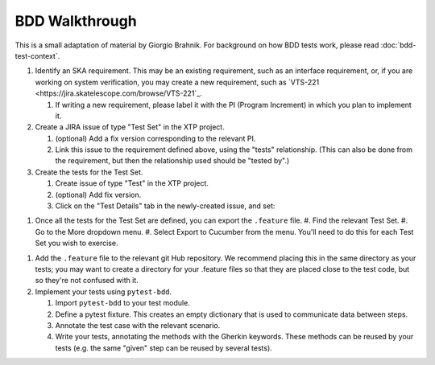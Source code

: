 BDD Walkthrough
***************

This is a small adaptation of material by Giorgio Brahnik. For background on how BDD tests work, please read :doc:`bdd-test-context`.

#. Identify an SKA requirement. This may be an existing requirement, such as an interface requirement, or, if you are working on system verification, you may create a new requirement, such as `VTS-221 <https://jira.skatelescope.com/browse/VTS-221`_.
   
   #. If writing a new requirement, please label it with the PI (Program Increment) in which you plan to implement it. 

#. Create a JIRA issue of type "Test Set" in the XTP project. 

   #. (optional) Add a fix version corresponding to the relevant PI.
   #. Link this issue to the requirement defined above, using the "tests" relationship. (This can also be done from the requirement, but then the relationship used should be "tested by".)

#. Create the tests for the Test Set.

   #. Create issue of type "Test" in the XTP project.
   #. (optional) Add fix version.
   #. Click on the "Test Details" tab in the newly-created issue, and set:

.. image:: ../images/test-details.png
  :alt: Create Issue dialog box, showing the Test Details tab.
  :align: center
      
      * Test type: Cucumber
      * Cucumber type: scenario
      * Cucmber scenario: write your Gherkin (given, when, then) steps here.

   #. Link your test to the relevent Test Set or Test Sets. If you wish to link an existing test to a new Test Set, that's encouraged, and yuo can skip the test creation steps.

#. Once all the tests for the Test Set are defined, you can export the ``.feature`` file. 
   #. Find the relevant Test Set.
   #. Go to the More dropdown menu.
   #. Select Export to Cucumber from the menu. You'll need to do this for each Test Set you wish to exercise. 

.. image:: ../images/export-to-cucmber.png
  :alt: XTP JIRA issue showing the More dropdown expanded
  :align: center

#. Add the ``.feature`` file to the relevant git Hub repository. We recommend placing this in the same directory as your tests; you may want to create a directory for your .feature files so that they are placed close to the test code, but so they're not confused with it. 
#. Implement your tests using ``pytest-bdd``. 

   #. Import ``pytest-bdd`` to your test module.
   #. Define a pytest fixture. This creates an empty dictionary that is used to communicate data between steps. 
   #. Annotate the test case with the relevant scenario.
   #. Write your tests, annotating the methods with the Gherkin keywords. These methods can be reused by your tests (e.g. the same "given" step can be reused by several tests).
